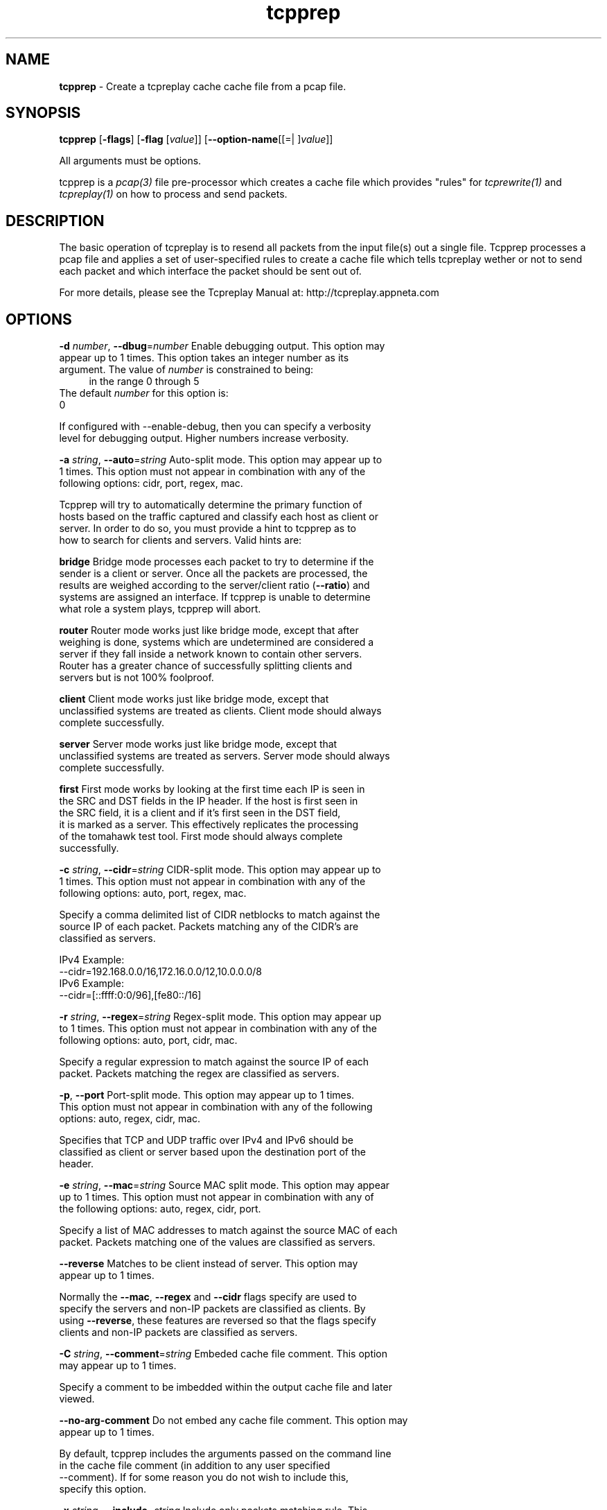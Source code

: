 .de1 NOP
.  it 1 an-trap
.  if \\n[.$] \,\\$*\/
..
.ie t \
.ds B-Font [CB]
.ds I-Font [CI]
.ds R-Font [CR]
.el \
.ds B-Font B
.ds I-Font I
.ds R-Font R
.TH tcpprep 1 "11 Jan 2016" "tcpprep" "User Commands"
.\"
.\" DO NOT EDIT THIS FILE (in-mem file)
.\"
.\" It has been AutoGen-ed
.\" From the definitions tcpprep_opts.def
.\" and the template file agman-cmd.tpl
.SH NAME
\f\*[B-Font]tcpprep\fP
\- Create a tcpreplay cache cache file from a pcap file.
.SH SYNOPSIS
\f\*[B-Font]tcpprep\fP
.\" Mixture of short (flag) options and long options
[\f\*[B-Font]\-flags\f[]]
[\f\*[B-Font]\-flag\f[] [\f\*[I-Font]value\f[]]]
[\f\*[B-Font]\-\-option-name\f[][[=| ]\f\*[I-Font]value\f[]]]
.sp \n(Ppu
.ne 2

All arguments must be options.
.sp \n(Ppu
.ne 2

tcpprep is a \fIpcap(3)\fP file pre-processor which creates a cache
file which provides "rules" for \fItcprewrite(1)\fP and \fItcpreplay(1)\fP
on how to process and send packets.
.SH "DESCRIPTION"
The basic operation of tcpreplay is to resend all packets from the
input file(s) out a single file.  Tcpprep processes a pcap file and 
applies a set of user-specified rules to create a cache file which 
tells tcpreplay wether or not to send each packet and which interface the
packet should be sent out of.
.sp
For more details, please see the Tcpreplay Manual at:
http://tcpreplay.appneta.com
.SH "OPTIONS"
.TP
.NOP \f\*[B-Font]\-d\f[] \f\*[I-Font]number\f[], \f\*[B-Font]\-\-dbug\f[]=\f\*[I-Font]number\f[]
Enable debugging output.
This option may appear up to 1 times.
This option takes an integer number as its argument.
The value of
\f\*[I-Font]number\f[]
is constrained to being:
.in +4
.nf
.na
in the range  0 through 5
.fi
.in -4
The default
\f\*[I-Font]number\f[]
for this option is:
.ti +4
 0
.sp
If configured with \--enable-debug, then you can specify a verbosity 
level for debugging output.  Higher numbers increase verbosity.
.TP
.NOP \f\*[B-Font]\-a\f[] \f\*[I-Font]string\f[], \f\*[B-Font]\-\-auto\f[]=\f\*[I-Font]string\f[]
Auto-split mode.
This option may appear up to 1 times.
This option must not appear in combination with any of the following options:
cidr, port, regex, mac.
.sp
Tcpprep will try to automatically determine the primary function of hosts
based on the traffic captured and classify each host as client or server.
In order to do so, you must provide a hint to tcpprep as to how to search
for clients and servers.  Valid hints are:
.sp
.sp 1
\fBbridge\fP
Bridge mode processes each packet to try to determine if the sender is a 
client or server.  Once all the packets are processed, the results are weighed
according to the server/client ratio (\fB--ratio\fP) and systems are assigned an
interface.  If tcpprep is unable to determine what role a system plays, tcpprep
will abort.
.sp 1
\fBrouter\fP
Router mode works just like bridge mode, except that after weighing is done, 
systems which are undetermined are considered a server if they fall inside a 
network known to contain other servers.  Router has a greater chance of
successfully splitting clients and servers but is not 100% foolproof.
.sp 1
\fBclient\fP
Client mode works just like bridge mode, except that unclassified systems are
treated as clients.  Client mode should always complete successfully.
.sp 1
\fBserver\fP
Server mode works just like bridge mode, except that unclassified systems are
treated as servers.  Server mode should always complete successfully.
.sp 1
\fBfirst\fP
First mode works by looking at the first time each IP is seen in the SRC and DST
fields in the IP header.  If the host is first seen in the SRC field, it is a 
client and if it's first seen in the DST field, it is marked as a server.   This 
effectively replicates the processing of the tomahawk test tool.  First
mode should always complete successfully.
.br
.TP
.NOP \f\*[B-Font]\-c\f[] \f\*[I-Font]string\f[], \f\*[B-Font]\-\-cidr\f[]=\f\*[I-Font]string\f[]
CIDR-split mode.
This option may appear up to 1 times.
This option must not appear in combination with any of the following options:
auto, port, regex, mac.
.sp
Specify a comma delimited list of CIDR netblocks to match against
the source IP of each packet.  Packets matching any of the CIDR's
are classified as servers.
.sp
IPv4 Example:
.nf
    \--cidr=192.168.0.0/16,172.16.0.0/12,10.0.0.0/8
.fi
IPv6 Example:
.nf
    \--cidr=[::ffff:0:0/96],[fe80::/16]
.fi
.TP
.NOP \f\*[B-Font]\-r\f[] \f\*[I-Font]string\f[], \f\*[B-Font]\-\-regex\f[]=\f\*[I-Font]string\f[]
Regex-split mode.
This option may appear up to 1 times.
This option must not appear in combination with any of the following options:
auto, port, cidr, mac.
.sp
Specify a regular expression to match against the source IP of each
packet.  Packets matching the regex are classified as servers.
.TP
.NOP \f\*[B-Font]\-p\f[], \f\*[B-Font]\-\-port\f[]
Port-split mode.
This option may appear up to 1 times.
This option must not appear in combination with any of the following options:
auto, regex, cidr, mac.
.sp
Specifies that TCP and UDP traffic over IPv4 and IPv6 should be classified 
as client or server based upon the destination port of the header.
.TP
.NOP \f\*[B-Font]\-e\f[] \f\*[I-Font]string\f[], \f\*[B-Font]\-\-mac\f[]=\f\*[I-Font]string\f[]
Source MAC split mode.
This option may appear up to 1 times.
This option must not appear in combination with any of the following options:
auto, regex, cidr, port.
.sp
Specify a list of MAC addresses to match against the source MAC
of each packet.  Packets matching one of the values are classified
as servers.
.TP
.NOP \f\*[B-Font]\-\-reverse\f[]
Matches to be client instead of server.
This option may appear up to 1 times.
.sp
Normally the \fB--mac\fP, \fB--regex\fP and \fB--cidr\fP flags specify are used to specify
the servers and non-IP packets are classified as clients.  By using \fB--reverse\fP, these  
features are reversed so that the flags specify clients and non-IP packets are classified as
servers.
.TP
.NOP \f\*[B-Font]\-C\f[] \f\*[I-Font]string\f[], \f\*[B-Font]\-\-comment\f[]=\f\*[I-Font]string\f[]
Embeded cache file comment.
This option may appear up to 1 times.
.sp
Specify a comment to be imbedded within the output cache file and later
viewed.
.TP
.NOP \f\*[B-Font]\-\-no\-arg\-comment\f[]
Do not embed any cache file comment.
This option may appear up to 1 times.
.sp
By default, tcpprep includes the arguments passed on the command line
in the cache file comment (in addition to any user specified \--comment).
If for some reason you do not wish to include this, specify this option.
.TP
.NOP \f\*[B-Font]\-x\f[] \f\*[I-Font]string\f[], \f\*[B-Font]\-\-include\f[]=\f\*[I-Font]string\f[]
Include only packets matching rule.
This option may appear up to 1 times.
This option must not appear in combination with any of the following options:
exclude.
.sp
Override default of processing all packets stored in the capture file and only
send/edit packets which match the provided rule.  Rules can be one of:
.sp
.sp
.IR "S:<CIDR1>,..."
- Source IP must match specified IPv4/v6 CIDR(s)
.sp
.IR "D:<CIDR1>,..."
- Destination IP must match specified IPv4/v6 CIDR(s)
.sp
.IR "B:<CIDR1>,..."
- Both source and destination IP must match specified IPv4/v6 CIDR(s)
.sp
.IR "E:<CIDR1>,..."
- Either IP must match specified IPv4/v6 CIDR(s)
.sp
.IR "P:<LIST>"
- Must be one of the listed packets where the list
corresponds to the packet number in the capture file.
.nf
    \-x P:1-5,9,15,72-
.fi
would process packets 1 thru 5, the 9th and 15th packet, and packets 72 until the
end of the file
.sp
.IR "F:'<bpf>'"
- BPF filter.  See the \fItcpdump(8)\fP man page for syntax.
.br
.TP
.NOP \f\*[B-Font]\-X\f[] \f\*[I-Font]string\f[], \f\*[B-Font]\-\-exclude\f[]=\f\*[I-Font]string\f[]
Exclude any packet matching this rule.
This option may appear up to 1 times.
This option must not appear in combination with any of the following options:
include.
.sp
Override default of processing all packets stored in the capture file and only
send/edit packets which do NOT match the provided rule.  Rules can be one of:
.sp
.sp
.IR "S:<CIDR1>,..."
- Source IP must not match specified IPv4/v6 CIDR(s)
.sp
.IR "D:<CIDR1>,..."
- Destination IP must not match specified IPv4/v6 CIDR(s)
.sp
.IR "B:<CIDR1>,..."
- Both source and destination IP must not match specified IPv4/v6 CIDR(s)
.sp
.IR "E:<CIDR1>,..."
- Either IP must not match specified IPv4/v6 CIDR(s)
.sp
.IR "P:<LIST>"
- Must not be one of the listed packets where the list
corresponds to the packet number in the capture file.
.nf
    \-x P:1-5,9,15,72-
.fi
would skip packets 1 thru 5, the 9th and 15th packet, and packets 72 until the
end of the file
.br
.TP
.NOP \f\*[B-Font]\-o\f[] \f\*[I-Font]string\f[], \f\*[B-Font]\-\-cachefile\f[]=\f\*[I-Font]string\f[]
Output cache file.
This option may appear up to 1 times.
.sp
.TP
.NOP \f\*[B-Font]\-i\f[] \f\*[I-Font]string\f[], \f\*[B-Font]\-\-pcap\f[]=\f\*[I-Font]string\f[]
Input pcap file to process.
This option may appear up to 1 times.
.sp
.TP
.NOP \f\*[B-Font]\-P\f[] \f\*[I-Font]string\f[], \f\*[B-Font]\-\-print\-comment\f[]=\f\*[I-Font]string\f[]
Print embedded comment in the specified cache file.
This option may appear up to 1 times.
.sp
.TP
.NOP \f\*[B-Font]\-I\f[] \f\*[I-Font]string\f[], \f\*[B-Font]\-\-print\-info\f[]=\f\*[I-Font]string\f[]
Print basic info from the specified cache file.
This option may appear up to 1 times.
.sp
.TP
.NOP \f\*[B-Font]\-S\f[] \f\*[I-Font]string\f[], \f\*[B-Font]\-\-print\-stats\f[]=\f\*[I-Font]string\f[]
Print statistical information about the specified cache file.
This option may appear up to 1 times.
.sp
.TP
.NOP \f\*[B-Font]\-s\f[] \f\*[I-Font]string\f[], \f\*[B-Font]\-\-services\f[]=\f\*[I-Font]string\f[]
Load services file for server ports.
This option may appear up to 1 times.
This option must appear in combination with the following options:
port.
.sp
Uses a list of ports used by servers in the same format as of /etc/services:
<service_name>        <port>/<protocol> # comment
.sp
Example:
http            80/tcp
.TP
.NOP \f\*[B-Font]\-N\f[], \f\*[B-Font]\-\-nonip\f[]
Send non-IP traffic out server interface.
This option may appear up to 1 times.
.sp
By default, non-IP traffic which can not be classified as client
or server is classified as "client".  Specifiying \fB--nonip\fP
will reclassify non-IP traffic as "server".  Note that the meaning
of this flag is reversed if \fB--reverse\fP is used.
.TP
.NOP \f\*[B-Font]\-R\f[] \f\*[I-Font]string\f[], \f\*[B-Font]\-\-ratio\f[]=\f\*[I-Font]string\f[]
Ratio of client to server packets.
This option may appear up to 1 times.
This option must appear in combination with the following options:
auto.
The default
\f\*[I-Font]string\f[]
for this option is:
.ti +4
 2.0
.sp
Since a given host may have both client and server traffic being sent
to/from it, tcpprep uses a ratio to weigh these packets.  If you would
like to override the default of 2:1 server to client packets required for
a host to be classified as a server, specify it as a floating point value.
.TP
.NOP \f\*[B-Font]\-m\f[] \f\*[I-Font]number\f[], \f\*[B-Font]\-\-minmask\f[]=\f\*[I-Font]number\f[]
Minimum network mask length in auto mode.
This option may appear up to 1 times.
This option must appear in combination with the following options:
auto.
This option takes an integer number as its argument.
The value of
\f\*[I-Font]number\f[]
is constrained to being:
.in +4
.nf
.na
in the range  0 through 32
.fi
.in -4
The default
\f\*[I-Font]number\f[]
for this option is:
.ti +4
 30
.sp
By default, auto modes use a minimum network mask length of 30 bits
to build networks containing clients and servers.  This allows you
to override this value.  Larger values will increase performance but
may provide inaccurate results.
.TP
.NOP \f\*[B-Font]\-M\f[] \f\*[I-Font]number\f[], \f\*[B-Font]\-\-maxmask\f[]=\f\*[I-Font]number\f[]
Maximum network mask length in auto mode.
This option may appear up to 1 times.
This option must appear in combination with the following options:
auto.
This option takes an integer number as its argument.
The value of
\f\*[I-Font]number\f[]
is constrained to being:
.in +4
.nf
.na
in the range  0 through 32
.fi
.in -4
The default
\f\*[I-Font]number\f[]
for this option is:
.ti +4
 8
.sp
By default, auto modes use a maximum network mask length of 8 bits
to build networks containing clients and servers.  This allows you
to override this value.  Larger values will decrease performance
and accuracy but will provide greater chance of success.
.TP
.NOP \f\*[B-Font]\-v\f[], \f\*[B-Font]\-\-verbose\f[]
Print decoded packets via tcpdump to STDOUT.
This option may appear up to 1 times.
.sp
.TP
.NOP \f\*[B-Font]\-A\f[] \f\*[I-Font]string\f[], \f\*[B-Font]\-\-decode\f[]=\f\*[I-Font]string\f[]
Arguments passed to tcpdump decoder.
This option may appear up to 1 times.
This option must appear in combination with the following options:
verbose.
.sp
When enabling verbose mode (\fB-v\fP) you may also specify one or
more additional arguments to pass to \fBtcpdump\fP to modify
the way packets are decoded.  By default, \-n and \-l are used.
Be sure to quote the arguments so that they are not interpreted
by tcprewrite.  The following arguments are valid:
    [ \-aAeNqRStuvxX ]
    [ \-E spi@ipaddr algo:secret,... ]
    [ \-s snaplen ]
.TP
.NOP \f\*[B-Font]\-V\f[], \f\*[B-Font]\-\-version\f[]
Print version information.
.sp
.TP
.NOP \f\*[B-Font]\-h\f[], \f\*[B-Font]\-\-less\-help\f[]
Display less usage information and exit.
.sp
This option has not been fully documented.
.TP
.NOP \f\*[B-Font]\-H\f[], \f\*[B-Font]\-\-help\f[]
Display usage information and exit.
.TP
.NOP \f\*[B-Font]\-\&!\f[], \f\*[B-Font]\-\-more-help\f[]
Pass the extended usage information through a pager.
.TP
.NOP \f\*[B-Font]\-\-save-opts\f[] [=\f\*[I-Font]cfgfile\f[]]
Save the option state to \fIcfgfile\fP.  The default is the \fIlast\fP
configuration file listed in the \fBOPTION PRESETS\fP section, below.
The command will exit after updating the config file.
.TP
.NOP \f\*[B-Font]\-\-load-opts\f[]=\f\*[I-Font]cfgfile\f[], \f\*[B-Font]\-\-no-load-opts\f[]
Load options from \fIcfgfile\fP.
The \fIno-load-opts\fP form will disable the loading
of earlier config/rc/ini files.  \fI\-\-no-load-opts\fP is handled early,
out of order.
.PP
.SH "OPTION PRESETS"
Any option that is not marked as \fInot presettable\fP may be preset
by loading values from configuration ("RC" or ".INI") file(s).
The \fIhomerc\fP file is "\fI$$/\fP", unless that is a directory.
In that case, the file "\fI.tcppreprc\fP"
is searched for within that directory.
.SH "FILES"
See \fBOPTION PRESETS\fP for configuration files.
.SH "EXIT STATUS"
One of the following exit values will be returned:
.TP
.NOP 0 " (EXIT_SUCCESS)"
Successful program execution.
.TP
.NOP 1 " (EXIT_FAILURE)"
The operation failed or the command syntax was not valid.
.TP
.NOP 66 " (EX_NOINPUT)"
A specified configuration file could not be loaded.
.TP
.NOP 70 " (EX_SOFTWARE)"
libopts had an internal operational error.  Please report
it to autogen-users@lists.sourceforge.net.  Thank you.
.PP
.SH "AUTHORS"
Copyright 2013-2014 Fred Klassen \- AppNeta
Copyright 2000-2012 Aaron Turner
For support please use the tcpreplay-users@lists.sourceforge.net mailing list.
The latest version of this software is always available from:
http://tcpreplay.appneta.com/
.SH "COPYRIGHT"
Copyright (C) 2000-2014 Aaron Turner and Fred Klassen all rights reserved.
This program is released under the terms of the GNU General Public License, version 3 or later.
.SH "BUGS"
Please send bug reports to: tcpreplay-users@lists.sourceforge.net
.SH "NOTES"
This manual page was \fIAutoGen\fP-erated from the \fBtcpprep\fP
option definitions.
